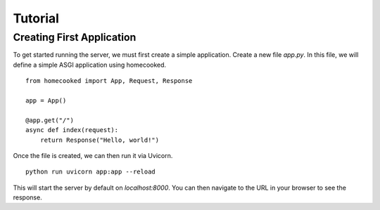 Tutorial
==========

Creating First Application
--------------------------

To get started running the server, we must first create a simple application. Create a new file
`app.py`. In this file, we will define a simple ASGI application using homecooked. ::

    from homecooked import App, Request, Response

    app = App()

    @app.get("/")
    async def index(request):
        return Response("Hello, world!")

Once the file is created, we can then run it via Uvicorn. ::

    python run uvicorn app:app --reload

This will start the server by default on `localhost:8000`. You can then navigate to
the URL in your browser to see the response.